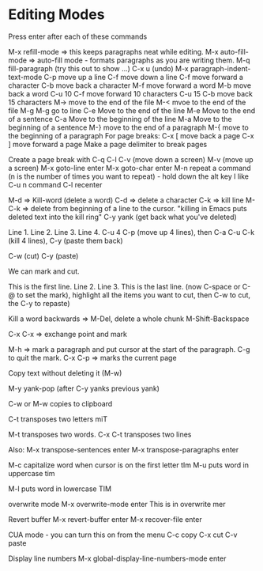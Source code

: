 * Editing Modes

Press enter after each of these commands

M-x refill-mode => this keeps paragraphs neat while editing.
M-x auto-fill-mode => auto-fill mode - formats paragraphs as you are writing them.
M-q fill-paragraph (try this out to show ...)
C-x u (undo)
M-x paragraph-indent-text-mode
C-p move up a line
C-f move down a line
C-f move forward a character
C-b move back a character
M-f move forward a word
M-b move back a word
C-u 10 C-f move forward 10 characters
C-u 15 C-b move back 15 characters
M-> move to the end of the file
M-< mvoe to the end of the file
M-g M-g go to line
C-e Move to the end of the line
M-e Move to the end of a sentence
C-a Move to the beginning of the line
M-a Move to the beginning of a sentence
M-} move to the end of a paragraph
M-{ move to the beginning of a paragraph
For page breaks:
C-x [ move back a page
C-x ] move forward a page
Make a page delimiter to break pages



Create a page break with C-q C-l
C-v (move down a screen)
M-v (move up a screen)
M-x goto-line enter
M-x goto-char enter
M-n repeat a command (n is the number of times you want to repeat) - hold down the alt key
I like C-u n command
C-l recenter



M-d => Kill-word (delete a word)
C-d => delete a character
C-k => kill line
M-C-k => delete from beginning of a line to the cursor.
"killing in Emacs puts deleted text into the kill ring"
C-y yank (get back what you've deleted)

Line 1.
Line 2.
Line 3.
Line 4.
C-u 4 C-p (move up 4 lines), then C-a C-u C-k (kill 4 lines), C-y (paste them back)

C-w (cut)
C-y (paste)

We can mark and cut.

This is the first line.
Line 2.
Line 3.
This is the last line. (now C-space or C-@ to set the mark), highlight all the items you want to cut, then C-w to cut, the C-y to repaste)

Kill a word backwards => M-Del, delete a whole chunk M-Shift-Backspace

C-x C-x => exchange point and mark

M-h => mark a paragraph and put cursor at the start of the paragraph. C-g to quit the mark.
C-x C-p => marks the current page

Copy text without deleting it (M-w)

M-y yank-pop (after C-y yanks previous yank)

C-w or M-w copies to clipboard

C-t transposes two letters miT

M-t transposes two words.
C-x C-t transposes two lines

Also:
M-x transpose-sentences enter
M-x transpose-paragraphs enter

M-c capitalize word when cursor is on the first letter tIm
M-u puts word in uppercase tim

M-l puts word in lowercase TIM

overwrite mode
M-x overwrite-mode enter
This is in overwrite mer

Revert buffer
M-x revert-buffer enter
M-x recover-file enter

CUA mode - you can turn this on from the menu
C-c copy
C-x cut
C-v paste

Display line numbers
M-x global-display-line-numbers-mode enter

